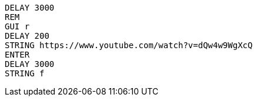 ```
DELAY 3000
REM
GUI r
DELAY 200
STRING https://www.youtube.com/watch?v=dQw4w9WgXcQ
ENTER
DELAY 3000
STRING f
```
